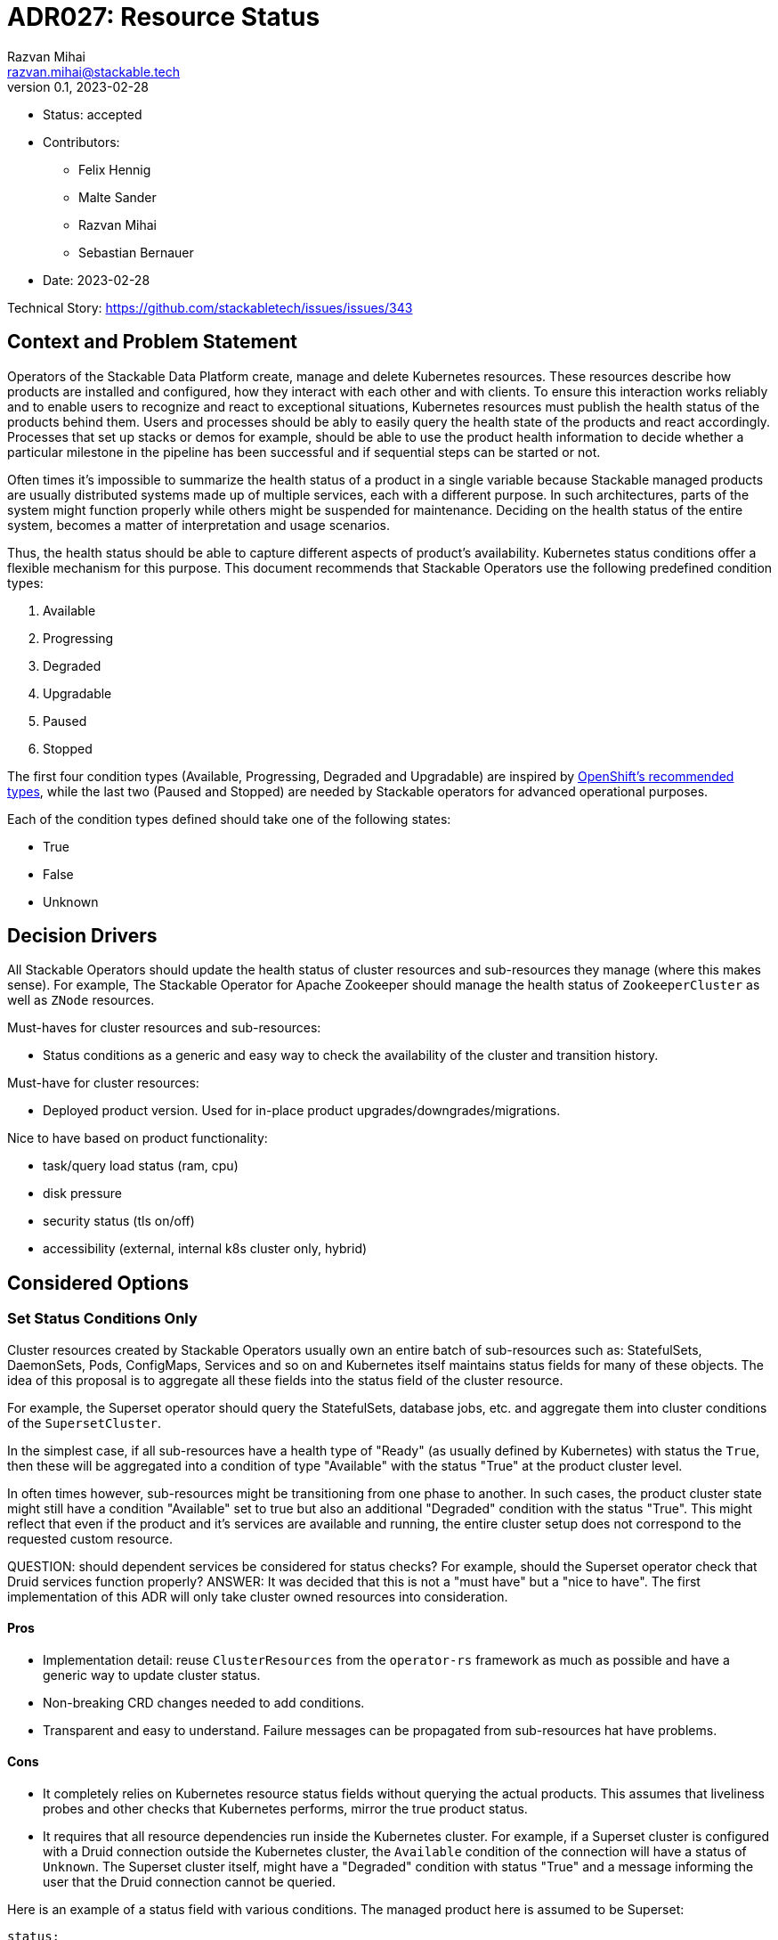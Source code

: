 = ADR027: Resource Status
Razvan Mihai <razvan.mihai@stackable.tech>
v0.1, 2023-02-28
:status: accepted

* Status: {status}
* Contributors:
** Felix Hennig
** Malte Sander
** Razvan Mihai
** Sebastian Bernauer
* Date: 2023-02-28

Technical Story: https://github.com/stackabletech/issues/issues/343

== Context and Problem Statement

// Describe the context and problem statement, e.g., in free form using two to three sentences. You may want to articulate the problem in form of a question.

Operators of the Stackable Data Platform create, manage and delete Kubernetes resources. These resources describe how products are installed and configured, how they interact with each other and with clients. To ensure this interaction works reliably and to enable users to recognize and react to exceptional situations, Kubernetes resources must publish the health status of the products behind them. Users and processes should be ably to easily query the health state of the products and react accordingly. Processes that set up stacks or demos for example, should be able to use the product health information to decide whether a particular milestone in the pipeline has been successful and if sequential steps can be started or not.

Often times it's impossible to summarize the health status of a product in a single variable because Stackable managed products are usually distributed systems made up of multiple services, each with a different purpose. In such architectures, parts of the system might function properly while others might be suspended for maintenance. Deciding on the health status of the entire system, becomes a matter of interpretation and usage scenarios.

Thus, the health status should be able to capture different aspects of product's availability. Kubernetes status conditions offer a flexible mechanism for this purpose. This document recommends that Stackable Operators use the following predefined condition types:

1. Available
2. Progressing 
3. Degraded 
4. Upgradable 
5. Paused
6. Stopped

The first four condition types (Available, Progressing, Degraded and Upgradable) are inspired by https://github.com/openshift/api/blob/b1bcdbc3/config/v1/types_cluster_operator.go#L123-L140[OpenShift's recommended types], while the last two (Paused and Stopped) are needed by Stackable operators for advanced operational purposes.

Each of the condition types defined should take one of the following states:

* True
* False
* Unknown

== Decision Drivers

All Stackable Operators should update the health status of cluster resources and sub-resources they manage (where this makes sense). For example, The Stackable Operator for Apache Zookeeper should manage the health status of `ZookeeperCluster` as well as `ZNode` resources.

Must-haves for cluster resources and sub-resources:

* Status conditions as a generic and easy way to check the availability of the cluster and transition history.

Must-have for cluster resources:

* Deployed product version. Used for in-place product upgrades/downgrades/migrations.
  
Nice to have based on product functionality:

* task/query load status (ram, cpu)
* disk pressure
* security status (tls on/off)
* accessibility (external, internal k8s cluster only, hybrid)


== Considered Options

=== Set Status Conditions Only

Cluster resources created by Stackable Operators usually own an entire batch of sub-resources such as: StatefulSets, DaemonSets, Pods, ConfigMaps, Services and so on and Kubernetes itself maintains status fields for many of these objects. The idea of this proposal is to aggregate all these fields into the status field of the cluster resource.

For example, the Superset operator should query the StatefulSets, database jobs, etc. and aggregate them into cluster conditions of the `SupersetCluster`.

In the simplest case, if all sub-resources have a health type of "Ready" (as usually defined by Kubernetes) with status the `True`, then these will be aggregated into a condition of type "Available" with the status "True" at the product cluster level.

In often times however, sub-resources might be transitioning from one phase to another. In such cases, the product cluster state might still have a condition "Available" set to true but also an additional "Degraded" condition with the status "True". This might reflect that even if the product and it's services are available and running, the entire cluster setup does not correspond to the requested custom resource.


QUESTION: should dependent services be considered for status checks? For example, should the Superset operator check that Druid services function properly?
ANSWER: It was decided that this is not a "must have" but a "nice to have". The first implementation of this ADR will only take cluster owned resources into consideration.

==== Pros

* Implementation detail: reuse `ClusterResources` from the `operator-rs` framework as much as possible and have a generic way to update cluster status.
* Non-breaking CRD changes needed to add conditions.
* Transparent and easy to understand. Failure messages can be propagated from sub-resources hat have problems.


==== Cons

* It completely relies on Kubernetes resource status fields without querying the actual products. This assumes that liveliness probes and other checks that Kubernetes performs, mirror the true product status.
* It requires that all resource dependencies run inside the Kubernetes cluster. For example, if a Superset cluster is configured with a Druid connection outside the Kubernetes cluster, the `Available` condition of the connection will have a status of `Unknown`. The Superset cluster itself, might have a "Degraded" condition with status "True" and a message informing the user that the Druid connection cannot be queried.

Here is an example of a status field with various conditions. The managed product here is assumed to be Superset:

[source,yaml]
----
status:
  conditions:
    - type: Available
      status: "True"
      lastProbeTime: 2023-02-28T14:02:00Z
      lastTransitionTime: 2023-02-28T12:00:00Z
      message: "UI and Postgres DB running"
    - type: Degraded
      status: "True"
      lastProbeTime: 2023-02-28T14:02:00Z
      lastTransitionTime: 2023-02-28T12:00:00Z
      reason: "DruidConnection failed. <Optional: Druid degraded message>"
    - type: Progressing
      status: "True"
      lastProbeTime: 2023-02-28T14:02:00Z
      lastTransitionTime: 2023-02-28T12:00:00Z
      message: "New replicas starting."
    - type: Upgradable
      status: "Unknown"
      lastProbeTime: 2023-02-28T14:02:00Z
      lastTransitionTime: 2023-02-28T12:00:00Z
    - type: Paused
      status: "True"
      lastProbeTime: 2023-02-28T14:02:00Z
      lastTransitionTime: 2023-02-28T12:00:00Z
      message: "User requested reconcile pause."
----

Another example, also for a Superset cluster, where the user requested a cluster stop operation to be performed. After this operation, no Superset Pod should be running anymore and thus the entire cluster is not available.

[source,yaml]
----
status:
  conditions:
    - type: Available
      status: "False"
      lastProbeTime: 2023-02-28T14:02:00Z
      lastTransitionTime: 2018-01-01T00:00:00Z
      message: "No Pods running."
    - type: Stopped
      status: "True"
      lastProbeTime: 2023-02-28T14:02:00Z
      lastTransitionTime: 2023-02-28T12:00:00Z
      reason: "User requested reconcile stop."
----

=== Set Status Custom Fields and Conditions

Most custom fields are set by querying the products directly. One exception is the deployed product version.

==== Pros

* Fine-grained status information
* More reliable status information that is queried directly from the operated product and dependencies
* Products can run inside and outside the Kubernetes cluster

==== Cons

* Complexity and specificity of the implementation. Operators must implement product network protocols and metadata structures to be able to communicate with the products.
* Hard to maintain across product versions.
* Each new sub-resource requires additional code and dependencies.


Example:

[source,yaml]
----
status:
  deployedVersion: 1.2.3
  authentication: mtls
  conditions:
    - type: Available
      status: "True"
      lastProbeTime: 2023-02-28T14:02:00Z
      lastTransitionTime: 2023-02-28T12:00:00Z
      message: "UI and Postgres DB running"
    - type: Degraded
      status: "True"
      lastProbeTime: 2023-02-28T14:02:00Z
      lastTransitionTime: 2023-02-28T12:00:00Z
      message: "Druid connection failed. Druid client message: Unauthorized."
----


== Decision Outcome

The first iteration will implement the first proposal: "Set Status Conditions Only".


== Implementation details

- Precondition - Reconcile without errors

|===
|ConditionType |ConditionStatus | Description | Example Message

|Available
|True
|availableReplicas == replicas
|The cluster has the desired amount of replicas.

|Available
|False
|availableReplicas != replicas && all_pods has phase != Unknown
|The cluster does not have the desired amount of replicas.

|Available
|Unknown
|availableReplicas != replicas && any_pod has phase == Unknown
|The cluster has not the desired amount of replicas. At least one Pod [Pod1,Pod2] has phase Unknown.

|Progressing
|True
|availableReplicas != replicas && any_pod has phase != Failed
|The cluster does not have the desired amount of replicas. No Pod has phase Unknown.

|Progressing
|False
|availableReplicas == replicas
|The cluster has the desired amount of replicas.

|Progressing
|False
|availableReplicas != replicas && any_pod has phase == Failed
|The cluster does not have the desired amount of replicas. At least one Pod [Pod1,Pod2] has Phase Failed.

|Degraded
|True
|availableReplicas < replicas && any_pod has phase IN [Unknown, Failed]
|The cluster has less than the desired amount of replicas. At least one Pod [Pod1,Pod2] has Phase [Unknown,Failed].

|Degraded
|False
|StatefulSet / DaemonSet / Deployment: availableReplicas == replicas
|The cluster has the desired amount of replicas.

|Paused
|True
|Annotation "operator-command" == "Paused"
|The cluster is currently not reconciled by the operator.

|Paused
|False
|Annotation "operator-command" != "Paused"
|The cluster is currently reconciled by the operator.

|Stopped
|True
|Annotation "operator-command" == "Stopped"
|The cluster is currently stopped. All replicas are set to 0.

|Stopped
|False
|Annotation "operator-command" != "Stopped"
|The cluster is currently not stopped.
|===
